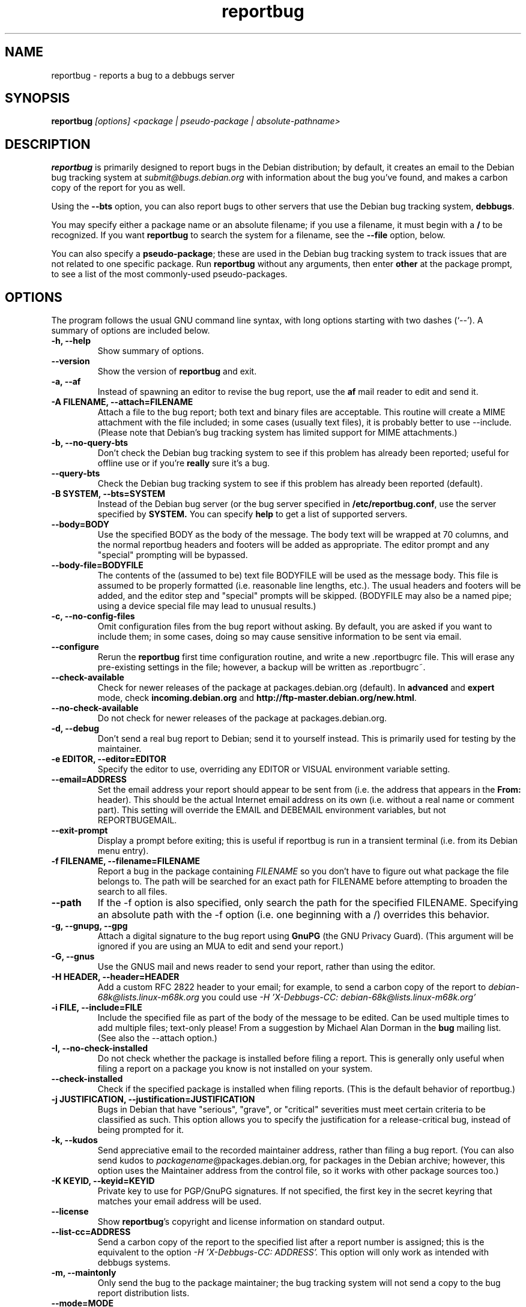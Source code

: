 .TH reportbug 1
.SH NAME
reportbug \- reports a bug to a debbugs server
.SH SYNOPSIS
.B reportbug
.I "[options] <package | pseudo-package | absolute-pathname>"
.SH DESCRIPTION
.B reportbug
is primarily designed to report bugs in the Debian distribution; by
default, it creates an email to the Debian bug tracking system at
.I submit@bugs.debian.org
with information about the bug you've found, and makes a carbon copy
of the report for you as well.
.PP
Using the
.B \-\-bts
option, you can also report bugs to other servers that use the Debian
bug tracking system, \fBdebbugs\fP.
.PP
You may specify either a package name or an absolute filename; if you
use a filename, it must begin with a \fB/\fP to be recognized.  If you
want \fBreportbug\fP to search the system for a filename, see the
\fB\-\-file\fP option, below.
.PP
You can also specify a \fBpseudo-package\fP; these are used in the
Debian bug tracking system to track issues that are not related to one
specific package.  Run \fBreportbug\fP without any arguments, then
enter \fBother\fP at the package prompt, to see a list of the most
commonly-used pseudo-packages.
.SH OPTIONS
The program follows the usual GNU command line syntax, with long
options starting with two dashes (`\-\-').
A summary of options are included below.
.TP
.B \-h, \-\-help
Show summary of options.
.TP
.B \-\-version
Show the version of
.B reportbug
and exit.
.TP
.B \-a, \-\-af
Instead of spawning an editor to revise the bug report, use the
.B af
mail reader to edit and send it.
.TP
.B \-A FILENAME, \-\-attach=FILENAME
Attach a file to the bug report; both text and binary files are
acceptable.  This routine will create a MIME attachment with the file
included; in some cases (usually text files), it is probably better to
use \-\-include.  (Please note that Debian's bug tracking system has
limited support for MIME attachments.)
.TP
.B \-b, \-\-no\-query\-bts
Don't check the Debian bug tracking system to see if this problem has
already been reported; useful for offline use or if you're
.B really
sure it's a bug.
.TP
.B \-\-query\-bts
Check the Debian bug tracking system to see if this problem has
already been reported (default).
.TP
.B \-B SYSTEM, \-\-bts=SYSTEM
Instead of the Debian bug server (or the bug server specified in
\fB/etc/reportbug.conf\fP, use the server specified by
.B SYSTEM.
You can specify
.B help
to get a list of supported servers.
.TP
.B \-\-body=BODY
Use the specified BODY as the body of the message.  The body text will be
wrapped at 70 columns, and the normal reportbug headers and footers
will be added as appropriate.  The editor prompt and any "special"
prompting will be bypassed.
.TP
.B \-\-body-file=BODYFILE
The contents of the (assumed to be) text file BODYFILE will be used as
the message body.  This file is assumed to be properly formatted
(i.e. reasonable line lengths, etc.).  The usual headers and footers
will be added, and the editor step and "special" prompts will be
skipped.  (BODYFILE may also be a named pipe; using a device special
file may lead to unusual results.)
.TP
.B \-c, \-\-no\-config\-files
Omit configuration files from the bug report without asking.  By
default, you are asked if you want to include them; in some cases,
doing so may cause sensitive information to be sent via email.
.TP
.B \-\-configure
Rerun the
.B reportbug
first time configuration routine, and write a new .reportbugrc file.
This will erase any pre-existing settings in the file; however, a
backup will be written as .reportbugrc~.
.TP
.B \-\-check\-available
Check for newer releases of the package at packages.debian.org
(default).  In \fBadvanced\fP and \fBexpert\fP mode, check
\fBincoming.debian.org\fP and
\fBhttp://ftp-master.debian.org/new.html\fP.
.TP
.B \-\-no\-check\-available
Do not check for newer releases of the package at packages.debian.org.
.TP
.B \-d, \-\-debug
Don't send a real bug report to Debian; send it to yourself instead.
This is primarily used for testing by the maintainer.
.TP
.B \-e EDITOR, \-\-editor=EDITOR
Specify the editor to use, overriding any EDITOR or VISUAL environment
variable setting.
.TP
.B \-\-email=ADDRESS
Set the email address your report should appear to be sent from
(i.e. the address that appears in the \fBFrom:\fP header).  This
should be the actual Internet email address on its own (i.e. without a
real name or comment part).  This setting will override the EMAIL and
DEBEMAIL environment variables, but not REPORTBUGEMAIL.
.TP
.B \-\-exit\-prompt
Display a prompt before exiting; this is useful if reportbug is run in
a transient terminal (i.e. from its Debian menu entry).
.TP
.B \-f FILENAME, \-\-filename=FILENAME
Report a bug in the package containing
.I FILENAME
so you don't have to figure out what package the file belongs to.  The
path will be searched for an exact path for FILENAME before attempting
to broaden the search to all files.
.TP
.B \-\-path
If the \-f option is also specified, only search the path for the
specified FILENAME.  Specifying an absolute path with the \-f option
(i.e. one beginning with a /) overrides this behavior.
.TP
.B \-g, \-\-gnupg, \-\-gpg
Attach a digital signature to the bug report using
.B GnuPG
(the GNU Privacy Guard).  (This argument will be ignored if you are
using an MUA to edit and send your report.)
.TP
.B \-G, \-\-gnus
Use the GNUS mail and news reader to send your report, rather than
using the editor.
.TP
.B \-H HEADER, \-\-header=HEADER
Add a custom RFC 2822 header to your email; for example, to send a
carbon copy of the report to
.I debian-68k@lists.linux-m68k.org
you could use
.I \-H 'X\-Debbugs\-CC: debian\-68k@lists.linux\-m68k.org'
.TP
.B \-i FILE, \-\-include=FILE
Include the specified file as part of the body of the message to be
edited.  Can be used multiple times to add multiple files; text-only
please!  From a suggestion by Michael Alan Dorman in the
.B bug
mailing list.  (See also the \-\-attach option.)
.TP
.B \-I, \-\-no\-check\-installed
Do not check whether the package is installed before filing a report.
This is generally only useful when filing a report on a package you
know is not installed on your system.
.TP
.B \-\-check\-installed
Check if the specified package is installed when filing reports.  (This
is the default behavior of reportbug.)
.TP
.B \-j JUSTIFICATION, \-\-justification=JUSTIFICATION
Bugs in Debian that have "serious", "grave", or "critical" severities
must meet certain criteria to be classified as such.  This option
allows you to specify the justification for a release-critical bug,
instead of being prompted for it.
.TP
.B \-k, \-\-kudos
Send appreciative email to the recorded maintainer address, rather
than filing a bug report.  (You can also send kudos to
\fIpackagename\fP@packages.debian.org, for packages in the Debian
archive; however, this option uses the Maintainer address from the
control file, so it works with other package sources too.)
.TP
.B \-K KEYID, \-\-keyid=KEYID
Private key to use for PGP/GnuPG signatures.  If not specified, the
first key in the secret keyring that matches your email address will
be used.
.TP
.B \-\-license
Show \fBreportbug\fP's copyright and license information on standard
output.
.TP
.B \-\-list\-cc=ADDRESS
Send a carbon copy of the report to the specified list after a report
number is assigned; this is the equivalent to the option
.I \-H 'X\-Debbugs\-CC: ADDRESS'.
This option will only work as intended with debbugs systems.
.TP
.B \-m, \-\-maintonly
Only send the bug to the package maintainer; the bug tracking system
will not send a copy to the bug report distribution lists.
.TP
.B \-\-mode=MODE
Set the operating mode for \fBreportbug\fP.
.B reportbug
currently has four operating modes: \fBnovice\fP (the
default), \fBstandard\fP, \fBadvanced\fP, and \fBexpert\fP.

.B novice
mode is designed to minimize prompting about things that "ordinary
users" would be unlikely to know or care about, shifting the triage
burden onto the maintainer.  Checking for new versions is only done
for the stable distribution in this mode.  It is currently the default
mode.

.B standard
mode is more-or-less equivalent to the prompting that was provided by
reportbug 1.50 and earlier; it includes a relatively large number of
prompts and tries to encourage users to not file frivolous or
duplicate bug reports.

.B advanced
mode is like \fBstandard\fP mode, but may include shortcuts suitable
for more advanced users of Debian, without being as close to the metal
(and potential flamage) as \fBexpert\fP mode.  (Currently, the only
differences from \fBstandard\fP mode are that it assumes familiarity
with the "incoming" queue; it allows the reporting of bugs on
"dependency" packages; and it does not prompt where to insert the
report text in the editor.)

.B expert
mode is designed to minimize prompts that are designed to discourage
frivolous or unnecessary bug reports, "severity inflation," and the
like.  In expert mode,
.B reportbug
assumes the user is thoroughly familiar with Debian policies.  In
practice, this means that reporters are no longer required to justify
setting a high severity on a bug report, and certain automated
cleanups of the message are bypassed.  Individuals who do not
regularly contribute to the Debian project are \fIhighly\fP
discouraged from using expert mode, as it can lead to flamage from
maintainers when used improperly.
.TP
.B \-M, \-\-mutt
Instead of spawning an editor to revise the bug report, use the
.B mutt
mail reader to edit and send it.
.TP
.B \-\-mta='<MTA>'
Specify an alternate MTA, instead of
.B /usr/sbin/sendmail
(the default).  Any 
.B smtphost
setting will override this one.
.TP
.B \-\-mua='<MUA> <option>'
Instead of spawning an editor to revise the bug report, use the
specified MUA (mail user agent) to edit and send it.  The
.B option
should be used to tell your mail reader to interpret the report as a
draft message.  For examples of how this works, see how the
.B --mutt, --nmh
and
.B --af
options are processed.
.TP
.B \-n, \-\-nmh, \-\-mh
Instead of spawning an editor to revise the bug report, use the
.B comp
command (part of the
.B nmh
and 
.B mh
mail systems) to edit and send it.
.TP
.B \-o FILE, \-\-output=FILE
Instead of sending an email, redirect it to the specified filename.
.TP
.B \-O, \-\-offline
Disable all external queries.  Currently has the same effect as
\fB\-\-no\-check\-available \-\-no\-query\-bts\fP.
.TP
.B \-p, \-\-print
Instead of sending an email, print the bug report to standard output,
so you can redirect it to a file or pipe it to another program.

This option only outputs a template for a bug report; you will need to
fill in the long description.
.TP
.B \-\-paranoid
Show the contents of the message before it is sent, including all
headers.  Automatically disabled if in template mode.
.TP
.B \-\-no\-paranoid
Don't show the full contents of the message before it is sent (default).
.TP
.B \-\-pgp
Attach a digital signature to the bug report using
.B PGP
(Pretty Good Privacy).  Please note, however, that the Debian project
is phasing out the use of PGP in favor of GnuPG.  (This argument will
be ignored if using an MUA to edit and send your report.)
.TP
.B \-\-proxy=PROXY, \-\-http_proxy=PROXY
Specify the WWW proxy server to use to handle the query of the bug
tracking system.  You should only need this parameter if you are
behind a firewall.  The PROXY argument should be formatted as a valid
HTTP URL, including (if necessary) a port number; for example,
\fBhttp://192.168.1.1:3128/\fP.
.TP
.B \-P PSEUDO-HEADER, \-\-pseudo\-header=PSEUDO-HEADER
Add a custom pseudo-header to your email; for example, to add the
.I mytag
usertag for the user
.I humberto@example.com
to the bug, you could use
.I \-P 'User: humberto@example.com' \-P 'Usertags: mytag'
.TP
.B \-q, \-\-quiet
Suppress diagnostic messages to standard error.
.TP
.B \-Q, \-\-query\-only
Do not submit a bug report; just query the BTS.  Option ignored if you
specify \-\-no\-bts\-query.
.TP
.B \-\-query\-source
Query on all binary packages built by the same source, not just the
binary package specified.  (Default behavior as of reportbug 2.0)
.TP
.B \-\-no\-query\-source
Only query on the binary package specified on the command line.
.TP
.B \-\-realname=NAME
Set the real name (human-readable name) to use for your report.
.TP
.B \-\-report\-quiet
Register the bug in the bug tracking system, but don't send a report
to the package maintainer or anyone else.  Don't do this unless you're
the maintainer of the package in question, or you really know what you
are doing.
.TP
.B \-\-reply-to=ADDRESS, \-\-replyto=ADDRESS
Set the
.B Reply-To
address header in your report.
.TP
.B \-s SUBJECT, \-\-subject=SUBJECT
Set the subject of the bug report (i.e. a brief explanation of the
problem, less than 60 characters).  If you do not specify this switch,
you will be prompted for a subject.
.TP
.B \-S SEVERITY, \-\-severity=SEVERITY
Specify a severity level, from critical, grave, serious, important,
normal, minor, and wishlist.
.TP
.B \-\-smtphost=HOST[:PORT]
Use the mail transport agent (MTA) at
.B HOST
to send your report, instead of your local
.B /usr/sbin/sendmail
program.  This should generally be your ISP's outgoing mail server;
you can also use 'localhost' if you have a working mail server running
on your machine.  If the
.B PORT
is omitted, the standard port for SMTP, port 25, is used.
.TP
.B \-\-tls
If using SMTP, use Transport Layer Security (TLS) encryption to secure
the connection to the mail server.  Some SMTP servers may require this
option.
.TP
.B \-\-smtpuser=USERNAME
If using SMTP, use the specified
.B USERNAME
for authentication.
.TP
.B \-\-smtppasswd=PASSWORD
If using SMTP, use the specified
.B PASSWORD
for authentication.  If the password isn't specified on the command
line or in the configuration file, a prompt will be displayed asking
for it.

Use of this option is insecure on multiuser systems.  Instead, you
should set this option in .reportbugrc and ensure it is only readable
by your user (e.g. with chmod 600 $HOME/.reportbugrc).
.TP
.B \-t TYPE, \-\-type=TYPE
Specify the type of report to be submitted; currently accepts either
gnats or debbugs.
.TP
.B \-T TAG, \-\-tag=TAG
Specify a tag to be filed on this report, for example \fB\-\-tag=patch\fP.
Multiple tags can be specified using multiple \-T or \-\-tag
arguments.

Alternatively, you can specify the 'tag'
.B none
to bypass the tags prompt without specifying any tags; this will also
ignore any tags specified on the command line.
.TP
.B \-\-template
Output a template report to standard output.
.TP
.B \-v, \-\-verify
Verify the integrity of the package (if installed) using debsums
before reporting.
.TP
.B \-V VERSION, \-\-package\-version=VERSION
Specify the version of the package the problem was found in.  This is
probably most useful if you are reporting a bug in a package that is
not installable or installed on a different system.
.TP
.B \-x, \-\-no\-cc
Don't send a blind carbon copy (BCC) of the bug report to the
submitter (i.e. yourself).
.TP
.B \-z, \-\-no\-compress
Don't compress configuration files by removing comments and blank
lines.
.SH EXAMPLES
.TP
.B reportbug lynx-ssl
Report a bug in the lynx-ssl package.
.TP
.B reportbug \-\-path \-\-file=ls
Report a bug in the installed package that includes a program in your
path called \fBls\fP.
.SH CONFIGURATION FILES
From version 0.22 on,
.B reportbug
has supported a simple run control file syntax.  Commands are read from
.B /etc/reportbug.conf
and
.B $HOME/.reportbugrc
with commands in the latter overriding those in the former.  Commands
are not case sensitive, and currently take 0 or 1 arguments; arguments
containing whitespace must be enclosed in quotes.  Any line starting
with # is taken to be a comment and will be ignored.

Generally, options corresponding to the GNU long options for
.B reportbug
are supported, without leading \-\- sequences.  See 
.B reportbug.conf(5)
for all acceptable options.
.SH ENVIRONMENT
.TP
.B VISUAL
Editor to use for editing your bug report.
.TP
.B EDITOR
Editor to use for editing the bug report (overridden by VISUAL).
.TP
.B EMAIL, REPORTBUGEMAIL, DEBEMAIL
Email address to use as your from address; default is taken from your
user name and /etc/mailname.
.TP
.B DEBFULLNAME, DEBNAME, NAME
Real name to use; default is taken from /etc/passwd.
.TP
.B REPLYTO
Address for Reply-To header in outgoing mail.
.TP
.B MAILCC
Use the specified CC address on your email.  Note you can also use the
.B -H
option for this (and for Bcc's too).
.TP
.B MAILBCC
Use the specified BCC address, instead of your email address.  (CC and
BCC based on suggestions from Herbert Thielen in the
.B bug
wishlist).
.TP
.B http_proxy
Provides the address of a proxy server to handle the BTS query.  This
should be a valid
.B http
URL for a proxy server, including any required port number (simply
specifying a hostname, or omitting a port other than 80, WILL NOT WORK).
.SH NOTES
Python's getopt module is pickier than GNU getopt() about the order of
command line arguments; all switches must be specified before the
package name.

.B reportbug
should probably be compatible with other bug tracking systems, like
.B bugzilla
(used by the GNOME and Mozilla projects) and
.B jitterbug
(used by Samba, AbiSource and FreeCiv) but it isn't.
.SH "SEE ALSO"
reportbug.conf(5),
.I http://www.debian.org/Bugs/Developer#tags
for available tags, querybts(1)
.SH AUTHOR
Chris Lawrence <lawrencc@debian.org>.

\"  LocalWords:  reportbug debbugs pathname Debian bts fBdebbugs fP filename fB
\"  LocalWords:  af Debian's BODYFILE config reportbugrc pre DEBEMAIL gnupg gpg
\"  LocalWords:  REPORTBUGEMAIL GnuPG MUA debian Dorman severities KEYID keyid
\"  LocalWords:  PGP maintonly mta MTA smtphost mua nmh mh pgp http realname
\"  LocalWords:  replyto wishlist ISP's localhost SMTP tls smtpuser USERNAME
\"  LocalWords:  smtppasswd multiuser chmod debsums uninstallable BCC ssl Bcc's
\"  LocalWords:  whitespace DEBFULLNAME DEBNAME MAILCC MAILBCC Thielen hostname
\"  LocalWords:  getopt bugzilla Mozilla AbiSource FreeCiv querybts
